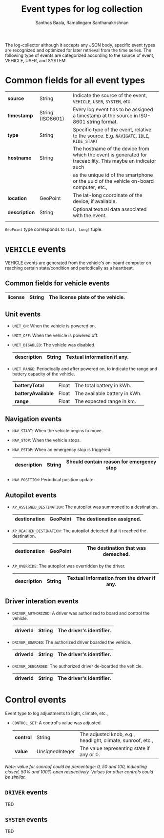#+TITLE:     Event types for log collection
#+AUTHOR:    Santhos Baala, Ramalingam Santhanakrishnan

The log-collector although it accepts any JSON body, specific event types are recognized and
optimized for later retrieval from the time series. The following type of events are categorized 
according to the source of event, VEHICLE, USER, and SYSTEM.

* Common fields for all event types
   
|---------------+------------------+-------------------------------------------------------------------------------------------------------------|
| *source*      | String           | Indicate the source of the event, ~VEHICLE~, ~USER~, ~SYSTEM~, etc.                                         |
| *timestamp*   | String (ISO8601) | Every log event has to be assigned a timestamp at the source in ISO-8601 string format.                     |
| *type*        | String           | Specific type of the event, relative to the source. E.g. ~NAVIGATE~, ~IDLE~, ~RIDE_START~                   |
| *hostname*    | String           | The hostname of the device from which the event is generated for traceability. This maybe an indicator such |
|               |                  | as the unique id of the smartphone or the uuid of the vehicle on-board computer, etc.,                      |
| *location*    | GeoPoint         | The lat-long coordinate of the device, if available.                                                        |
| *description* | String           | Optional textual data associated with the event.                                                            |
|               |                  |                                                                                                             |
|---------------+------------------+-------------------------------------------------------------------------------------------------------------|

~GeoPoint~ type corresponds to ~[Lat, Long]~ tuple.

* ~VEHICLE~ events
   
VEHICLE events are generated from the vehicle's on-board computer on reaching certain state/condition and periodically as a heartbeat.

** Common fields for vehicle events

|-----------+--------+-----------------------------------|
| *license* | String | The license plate of the vehicle. |
|-----------+--------+-----------------------------------|

** Unit events 

- ~UNIT_ON~: When the vehicle is powered on.
- ~UNIT_OFF~: When the vehicle is powered off.
- ~UNIT_DISABLED~: The vehicle was disabled.
    |---------------+--------+-----------------------------|
    | *description* | String | Textual information if any. |
    |---------------+--------+-----------------------------|

- ~UNIT_RANGE~: Periodically and after powered on, to indicate the range and battery capacity of the vehicle.
    |--------------------+-------+-------------------------------|
    | *batteryTotal*     | Float | The total battery in kWh.     |
    | *batteryAvailable* | Float | The available battery in kWh. |
    | *range*            | Float | The expected range in km.     |
    |--------------------+-------+-------------------------------|

** Navigation events 

- ~NAV_START~: When the vehicle begins to move.
- ~NAV_STOP~: When the vehicle stops.
- ~NAV_ESTOP~: When an emergency stop is triggered.
    |---------------+--------+------------------------------------------|
    | *description* | String | Should contain reason for emergency stop |
    |---------------+--------+------------------------------------------|

- ~NAV_POSITION~: Periodical position update.

** Autopilot events 
    
 - ~AP_ASSIGNED_DESTINATION~: The autopilot was summoned to a destination.
     |----------------+----------+----------------------------|
     | *destionation* | GeoPoint | The destionation assigned. |
     |----------------+----------+----------------------------|

 - ~AP_REACHED_DESTINATION~: The autopilot detected that it reached the destination.
     |----------------+----------+-------------------------------------|
     | *destionation* | GeoPoint | The destination that was dereached. |
     |----------------+----------+-------------------------------------|

 - ~AP_OVERRIDE~: The autopilot was overridden by the driver.
     |---------------+--------+---------------------------------------------|
     | *description* | String | Textual information from the driver if any. |
     |---------------+--------+---------------------------------------------|

** Driver interation events
    
- ~DRIVER_AUTHORIZED~: A driver was authorized to board and control the vehicle.
    |------------+--------+--------------------------|
    | *driverId* | String | The driver's identifier. |
    |------------+--------+--------------------------|

- ~DRIVER_BOARDED~: The authorized driver boarded the vehicle.
    |------------+--------+--------------------------|
    | *driverId* | String | The driver's identifier. |
    |------------+--------+--------------------------|

- ~DRIVER_DEBOARDED~: The authorized driver de-boarded the vehicle.
    |------------+--------+--------------------------|
    | *driverId* | String | The driver's identifier. |
    |------------+--------+--------------------------|
  

* Control events
    
Event type to log adjustments to light, climate, etc.,

- ~CONTROL_SET~: A control's value was adjusted.
    |-----------+-----------------+-------------------------------------------------------------|
    | *control* | String          | The adjusted knob, e.g., headlight, climate, sunroof, etc., |
    | *value*   | UnsignedInteger | The value representing state if any or 0.                   |
    |-----------+-----------------+-------------------------------------------------------------|
    
/Note: value for sunroof could be percentage: 0, 50 and 100, indicating closed, 50% and 100% open respectively. 
Values for other controls could be similar./

** ~DRIVER~ events
   
 TBD

** ~SYSTEM~ events
   
 TBD
